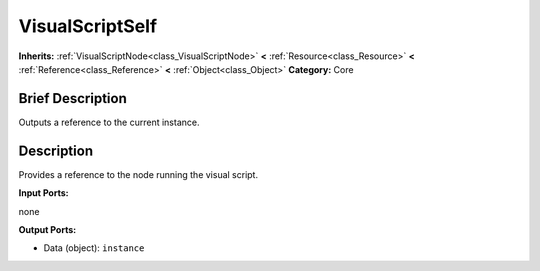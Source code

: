 .. Generated automatically by doc/tools/makerst.py in Godot's source tree.
.. DO NOT EDIT THIS FILE, but the VisualScriptSelf.xml source instead.
.. The source is found in doc/classes or modules/<name>/doc_classes.

.. _class_VisualScriptSelf:

VisualScriptSelf
================

**Inherits:** :ref:`VisualScriptNode<class_VisualScriptNode>` **<** :ref:`Resource<class_Resource>` **<** :ref:`Reference<class_Reference>` **<** :ref:`Object<class_Object>`
**Category:** Core

Brief Description
-----------------

Outputs a reference to the current instance.

Description
-----------

Provides a reference to the node running the visual script.

**Input Ports:**

none

**Output Ports:**

- Data (object): ``instance``

